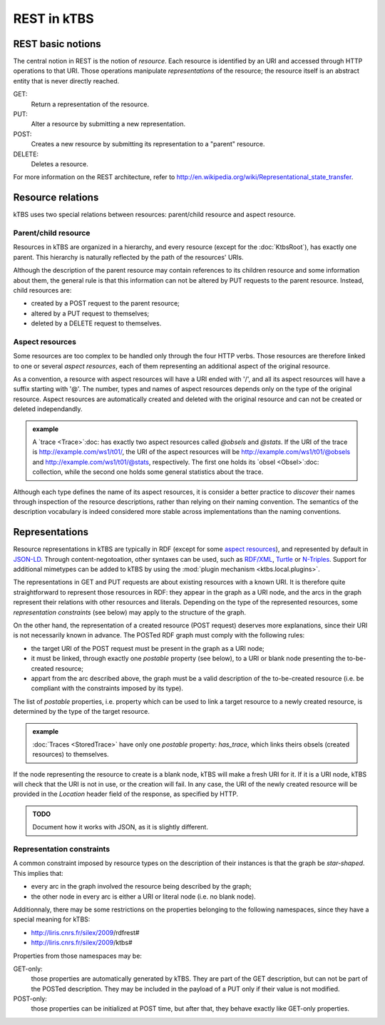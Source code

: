 REST in kTBS
============

REST basic notions
------------------

The central notion in REST is the notion of *resource*. Each resource is identified by an URI and accessed through HTTP operations to that URI. Those operations manipulate *representations* of the resource; the resource itself is an abstract entity that is never directly reached.

GET:
    Return a representation of the resource.

PUT:
    Alter a resource by submitting a new representation.
   

POST:
    Creates a new resource by submitting its representation to a "parent"
    resource.

DELETE:
    Deletes a resource.

For more information on the REST architecture, refer to http://en.wikipedia.org/wiki/Representational_state_transfer.



Resource relations
------------------

kTBS uses two special relations between resources: parent/child resource and aspect resource.

Parent/child resource
+++++++++++++++++++++

Resources in kTBS are organized in a hierarchy, and every resource (except for
the :doc:`KtbsRoot`), has exactly one parent. This hierarchy is naturally
reflected by the path of the resources' URIs.

.. _child-modification:

Although the description of the parent resource may contain references to its children resource and some information about them, the general rule is that this information can not be altered by PUT requests to the parent resource. Instead, child resources are:

* created by a POST request to the parent resource;
* altered by a PUT request to themselves;
* deleted by a DELETE request to themselves.

.. _rest-aspect-resource:

Aspect resources
++++++++++++++++

Some resources are too complex to be handled only through the four HTTP verbs. Those resources are therefore linked to one or several *aspect resources*, each of them representing an additional aspect of the original resource.

As a convention, a resource with aspect resources will have a URI ended with '/', and all its aspect resources will have a suffix starting with '@'. The number, types and names of aspect resources depends only on the type of the original resource. Aspect resources are automatically created and deleted with the original resource and can not be created or deleted independandly.

.. admonition:: example

  A `trace <Trace>`:doc: has exactly two aspect resources called `@obsels` and `@stats`. If the URI of the trace is http://example.com/ws1/t01/, the URI of the aspect resources will be http://example.com/ws1/t01/@obsels and http://example.com/ws1/t01/@stats, respectively. The first one holds its `obsel <Obsel>`:doc: collection, while the second one holds some general statistics about the trace.

Although each type defines the name of its aspect resources, it is consider a better practice to *discover* their names through inspection of the resource descriptions, rather than relying on their naming convention. The semantics of the description vocabulary is indeed considered more stable across implementations than the naming conventions.



Representations
---------------

Resource representations in kTBS are typically in RDF (except for some `aspect resources`_), and represented by default in `JSON-LD`_. Through content-negotoation, other syntaxes can be used, such as `RDF/XML`_, Turtle_ or `N-Triples`_. Support for additional mimetypes can be added to kTBS by using the :mod:`plugin mechanism <ktbs.local.plugins>`.

.. _`JSON-LD`: https://www.w3.org/TR/json-ld/
.. _`RDF/XML`: https://www.w3.org/TR/rdf-syntax-grammar/
.. _Turtle: https://www.w3.org/TR/turtle/
.. _`N-Triples`: https://www.w3.org/TR/n-triples/

The representations in GET and PUT requests are about existing resources with a known URI. It is therefore quite straightforward to represent those resources in RDF: they appear in the graph as a URI node, and the arcs in the graph represent their relations with other resources and literals. Depending on the type of the represented resources, some `representation constraints` (see below) may apply to the structure of the graph.

.. _posted-graph:
.. _postable-properties:

On the other hand, the representation of a created resource (POST request) deserves more explanations, since their URI is not necessarily known in advance. The POSTed RDF graph must comply with the following rules:

* the target URI of the POST request must be present in the graph as a URI node;
* it must be linked, through exactly one *postable* property (see below), to a
  URI or blank node presenting the to-be-created resource;
* appart from the arc described above, the graph must be a valid description of
  the to-be-created resource (i.e. be compliant with the constraints imposed by
  its type).

The list of *postable* properties, i.e. property which can be used to link a target resource to a newly created resource, is determined by the type of the target resource.

.. admonition:: example

  :doc:`Traces <StoredTrace>` have only one *postable* property: `has_trace`,
  which links theirs obsels (created resources) to themselves.

If the node representing the resource to create is a blank node, kTBS will
make a fresh URI for it. If it is a URI node, kTBS will check that the
URI is not in use, or the creation will fail. In any case, the URI of the newly 
created resource will be provided in the `Location` header field of the
response, as specified by HTTP.

.. admonition:: TODO

  Document how it works with JSON,
  as it is slightly different.

Representation constraints
++++++++++++++++++++++++++

.. _star-shaped:

A common constraint imposed by resource types on the description of their instances is that the graph be *star-shaped*. This implies that:

* every arc in the graph involved the resource being described by the graph;
* the other node in every arc is either a URI or literal node (i.e. no blank
  node).

.. _get-only:
.. _post-only:

Additionnaly, there may be some restrictions on the properties belonging to the
following namespaces, since they have a special meaning for kTBS:

* http://liris.cnrs.fr/silex/2009/rdfrest#
* http://liris.cnrs.fr/silex/2009/ktbs#

Properties from those namespaces may be:

GET-only:
  those properties are automatically generated by kTBS. They are part of the GET
  description, but can not be part of the POSTed description. They may be
  included in the payload of a PUT only if their value is not modified.

POST-only:
  those properties can be initialized at POST time, but after that, they behave
  exactly like GET-only properties.
